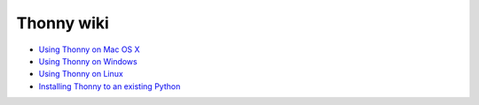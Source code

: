 Thonny wiki
===========

* `Using Thonny on Mac OS X <MacOSX>`_
* `Using Thonny on Windows <Windows>`_
* `Using Thonny on Linux <Linux>`_
* `Installing Thonny to an existing Python <SeparateInstall>`_
